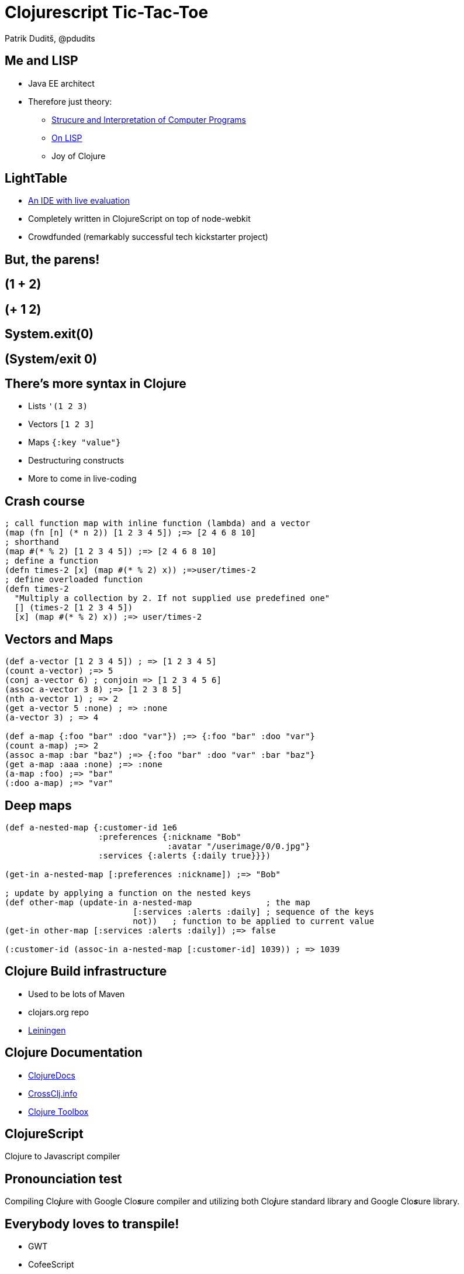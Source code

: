 = Clojurescript Tic-Tac-Toe
Patrik Duditš, @pdudits
:revealjs_history: true
:revealjs_transition: fade
:source-highlighter: coderay

:on-lisp: http://www.paulgraham.com/onlisp.html
:sicp: http://mitpress.mit.edu/sicp/

:lein: http://leiningen.org/
:clojuredocs: https://clojuredocs.org/
:crossclj: http://crossclj.info/
:toolbox: http://www.clojure-toolbox.com/

== Me and LISP

* Java EE architect
* Therefore just theory:
** {sicp}[Strucure and Interpretation of Computer Programs]
** {on-lisp}[On LISP]
** Joy of Clojure

== LightTable
* http://lighttable.com[An IDE with live evaluation]
* Completely written in ClojureScript on top of node-webkit
* Crowdfunded (remarkably successful tech kickstarter project)

== But, the parens!

== (1 + 2)

== (+ 1 2)

== System.exit(0)

== (System/exit 0)

== There's more syntax in Clojure

* Lists ``'(1 2 3)``
* Vectors ``[1 2 3]``
* Maps ``{:key "value"}``
* Destructuring constructs
* More to come in live-coding

== Crash course

[source, clojure]
----
; call function map with inline function (lambda) and a vector
(map (fn [n] (* n 2)) [1 2 3 4 5]) ;=> [2 4 6 8 10]
; shorthand
(map #(* % 2) [1 2 3 4 5]) ;=> [2 4 6 8 10]
; define a function
(defn times-2 [x] (map #(* % 2) x)) ;=>user/times-2
; define overloaded function
(defn times-2
  "Multiply a collection by 2. If not supplied use predefined one"
  [] (times-2 [1 2 3 4 5])
  [x] (map #(* % 2) x)) ;=> user/times-2
----

== Vectors and Maps
[source, clojure]
----
(def a-vector [1 2 3 4 5]) ; => [1 2 3 4 5]
(count a-vector) ;=> 5
(conj a-vector 6) ; conjoin => [1 2 3 4 5 6]
(assoc a-vector 3 8) ;=> [1 2 3 8 5]
(nth a-vector 1) ; => 2
(get a-vector 5 :none) ; => :none
(a-vector 3) ; => 4

(def a-map {:foo "bar" :doo "var"}) ;=> {:foo "bar" :doo "var"}
(count a-map) ;=> 2
(assoc a-map :bar "baz") ;=> {:foo "bar" :doo "var" :bar "baz"}
(get a-map :aaa :none) ;=> :none
(a-map :foo) ;=> "bar"
(:doo a-map) ;=> "var"
----

== Deep maps
[source, clojure]
----
(def a-nested-map {:customer-id 1e6
                   :preferences {:nickname "Bob"
                                 :avatar "/userimage/0/0.jpg"}
                   :services {:alerts {:daily true}}})

(get-in a-nested-map [:preferences :nickname]) ;=> "Bob"

; update by applying a function on the nested keys
(def other-map (update-in a-nested-map               ; the map
                          [:services :alerts :daily] ; sequence of the keys
                          not))   ; function to be applied to current value
(get-in other-map [:services :alerts :daily]) ;=> false

(:customer-id (assoc-in a-nested-map [:customer-id] 1039)) ; => 1039
----


== Clojure Build infrastructure

* Used to be lots of Maven
* clojars.org repo
* {lein}[Leiningen]

== Clojure Documentation

* {clojuredocs}[ClojureDocs]
* {crossclj}[CrossClj.info]
* {toolbox}[Clojure Toolbox]

== ClojureScript

Clojure to Javascript compiler

== Pronounciation test

Compiling Clo__**j**__ure with Google Clo__**s**__ure compiler and utilizing both Clo__**j**__ure standard library and Google Clo__**s**__ure library.

== Everybody loves to transpile!

* GWT
* CofeeScript
* Dart
* ES6
* TypeScript

== Everybody!!

* Scala.js
* Opal.js (Ruby)
* Elm (Haskell)

== So why Clojure to JS?
[.fragment]
full-stack development
[.fragment]
*core.async*

[.fragment.small]
Implementation of Communicating Sequential Processes

== If node existed in '95

image::node95.png[]

== In ClojureScript

[source, clojure]
----
(ns demo
    (require [core.async :refer [go <!] :include-macros true]
             [floppy :refer [<load <prompt]]))

(go (let [data1 (<! (<load "disk1"))
          data2 (<! (<load "disk2" (<! (<propmt "insert disk 2"))))
          data3 (<! (<load "disk3" (<! (<propmt "insert disk 3"))))
          data4 (<! (<load "disk4" (<! (<propmt "insert disk 4"))))
          data5 (<! (<load "disk5" (<! (<propmt "insert disk 5"))))]
      (process)))
----

== Let's do 3D tic tac toe

image::3-D_Tic-Tac-Toe_Atari_2600.png[float="left"]

* In ClojureScript
* With ReactJS components
* With Dynamic evaluation in IDE

== Create a new project

  lein new reagent tttoe-3d +test

